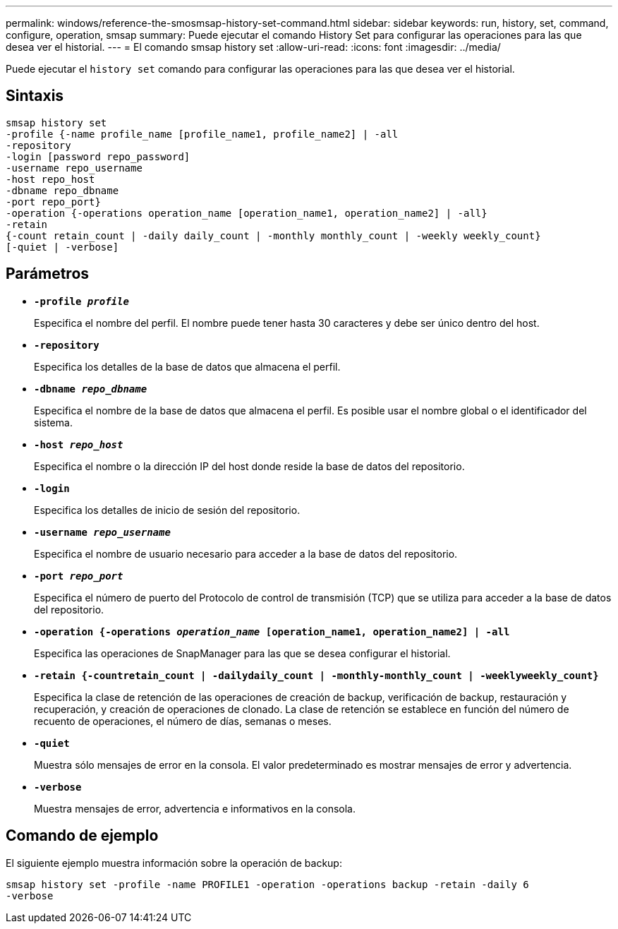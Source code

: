 ---
permalink: windows/reference-the-smosmsap-history-set-command.html 
sidebar: sidebar 
keywords: run, history, set, command, configure, operation, smsap 
summary: Puede ejecutar el comando History Set para configurar las operaciones para las que desea ver el historial. 
---
= El comando smsap history set
:allow-uri-read: 
:icons: font
:imagesdir: ../media/


[role="lead"]
Puede ejecutar el `history set` comando para configurar las operaciones para las que desea ver el historial.



== Sintaxis

[listing]
----

smsap history set
-profile {-name profile_name [profile_name1, profile_name2] | -all
-repository
-login [password repo_password]
-username repo_username
-host repo_host
-dbname repo_dbname
-port repo_port}
-operation {-operations operation_name [operation_name1, operation_name2] | -all}
-retain
{-count retain_count | -daily daily_count | -monthly monthly_count | -weekly weekly_count}
[-quiet | -verbose]
----


== Parámetros

* *`-profile _profile_`*
+
Especifica el nombre del perfil. El nombre puede tener hasta 30 caracteres y debe ser único dentro del host.

* *`-repository`*
+
Especifica los detalles de la base de datos que almacena el perfil.

* *`-dbname _repo_dbname_`*
+
Especifica el nombre de la base de datos que almacena el perfil. Es posible usar el nombre global o el identificador del sistema.

* *`-host _repo_host_`*
+
Especifica el nombre o la dirección IP del host donde reside la base de datos del repositorio.

* *`-login`*
+
Especifica los detalles de inicio de sesión del repositorio.

* *`-username _repo_username_`*
+
Especifica el nombre de usuario necesario para acceder a la base de datos del repositorio.

* *`-port _repo_port_`*
+
Especifica el número de puerto del Protocolo de control de transmisión (TCP) que se utiliza para acceder a la base de datos del repositorio.

* *`-operation {-operations _operation_name_ [operation_name1, operation_name2] | -all`*
+
Especifica las operaciones de SnapManager para las que se desea configurar el historial.

* *`-retain {-countretain_count | -dailydaily_count | -monthly-monthly_count | -weeklyweekly_count}`*
+
Especifica la clase de retención de las operaciones de creación de backup, verificación de backup, restauración y recuperación, y creación de operaciones de clonado. La clase de retención se establece en función del número de recuento de operaciones, el número de días, semanas o meses.

* *`-quiet`*
+
Muestra sólo mensajes de error en la consola. El valor predeterminado es mostrar mensajes de error y advertencia.

* *`-verbose`*
+
Muestra mensajes de error, advertencia e informativos en la consola.





== Comando de ejemplo

El siguiente ejemplo muestra información sobre la operación de backup:

[listing]
----
smsap history set -profile -name PROFILE1 -operation -operations backup -retain -daily 6
-verbose
----